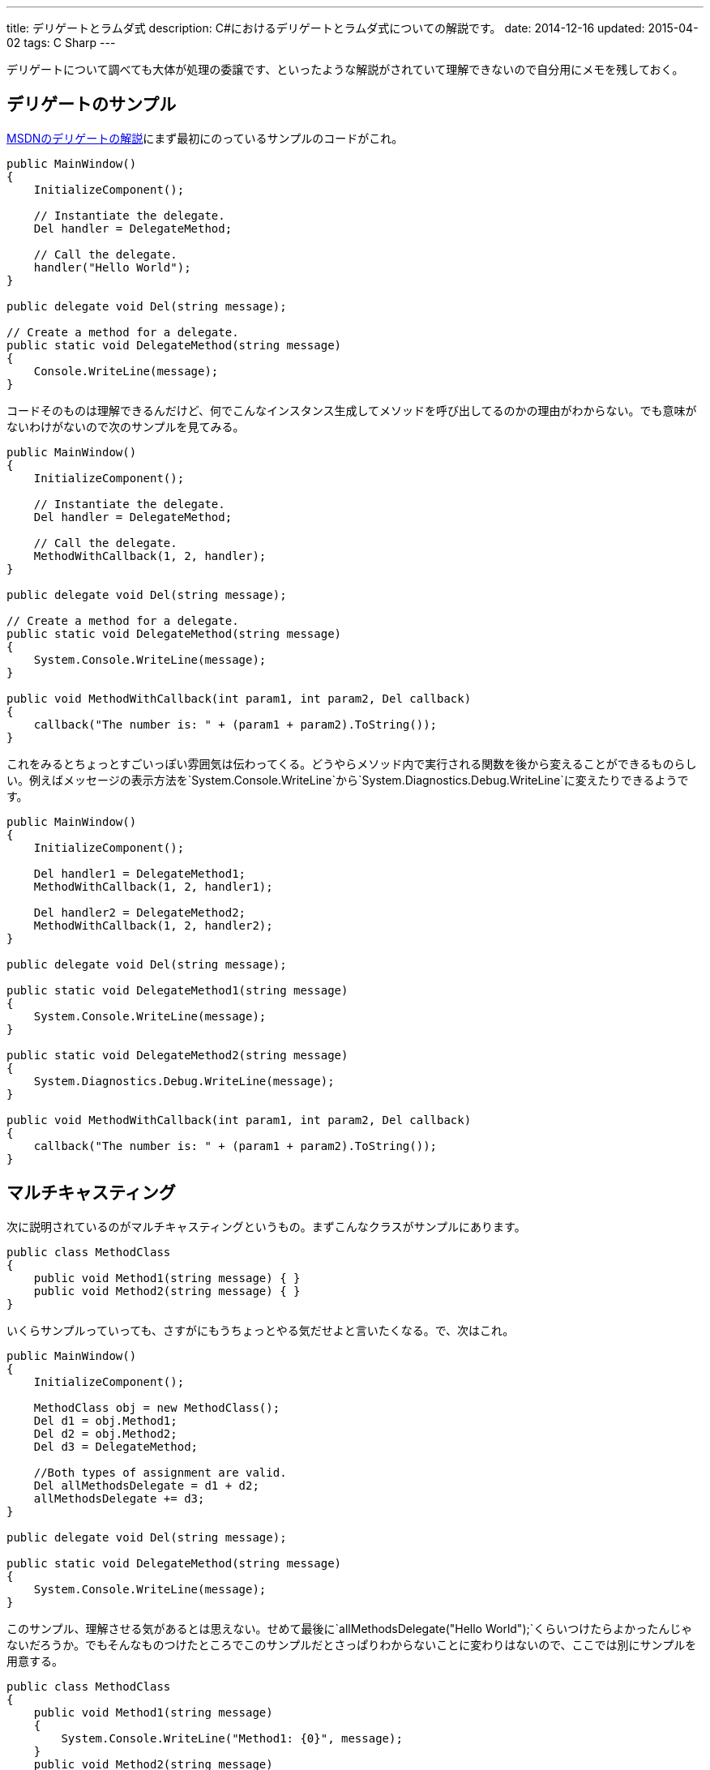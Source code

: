 ---
title: デリゲートとラムダ式
description: C#におけるデリゲートとラムダ式についての解説です。
date: 2014-12-16
updated: 2015-04-02
tags: C Sharp
---

デリゲートについて調べても大体が処理の委譲です、といったような解説がされていて理解できないので自分用にメモを残しておく。



[[delegate-example]]
== デリゲートのサンプル

https://msdn.microsoft.com/ja-jp/library/ms173172.aspx[MSDNのデリゲートの解説]にまず最初にのっているサンプルのコードがこれ。

[source,cs]
----
public MainWindow()
{
    InitializeComponent();

    // Instantiate the delegate.
    Del handler = DelegateMethod;

    // Call the delegate.
    handler("Hello World");
}

public delegate void Del(string message);

// Create a method for a delegate.
public static void DelegateMethod(string message)
{
    Console.WriteLine(message);
}
----

コードそのものは理解できるんだけど、何でこんなインスタンス生成してメソッドを呼び出してるのかの理由がわからない。でも意味がないわけがないので次のサンプルを見てみる。

[source,cs]
----
public MainWindow()
{
    InitializeComponent();

    // Instantiate the delegate.
    Del handler = DelegateMethod;

    // Call the delegate.
    MethodWithCallback(1, 2, handler);
}

public delegate void Del(string message);

// Create a method for a delegate.
public static void DelegateMethod(string message)
{
    System.Console.WriteLine(message);
}

public void MethodWithCallback(int param1, int param2, Del callback)
{
    callback("The number is: " + (param1 + param2).ToString());
}
----

これをみるとちょっとすごいっぽい雰囲気は伝わってくる。どうやらメソッド内で実行される関数を後から変えることができるものらしい。例えばメッセージの表示方法を`System.Console.WriteLine`から`System.Diagnostics.Debug.WriteLine`に変えたりできるようです。

[source,cs]
----
public MainWindow()
{
    InitializeComponent();

    Del handler1 = DelegateMethod1;
    MethodWithCallback(1, 2, handler1);

    Del handler2 = DelegateMethod2;
    MethodWithCallback(1, 2, handler2);
}

public delegate void Del(string message);

public static void DelegateMethod1(string message)
{
    System.Console.WriteLine(message);
}

public static void DelegateMethod2(string message)
{
    System.Diagnostics.Debug.WriteLine(message);
}

public void MethodWithCallback(int param1, int param2, Del callback)
{
    callback("The number is: " + (param1 + param2).ToString());
}
----



[[multicasting]]
== マルチキャスティング

次に説明されているのがマルチキャスティングというもの。まずこんなクラスがサンプルにあります。

[source,cs]
----
public class MethodClass
{
    public void Method1(string message) { }
    public void Method2(string message) { }
}
----

いくらサンプルっていっても、さすがにもうちょっとやる気だせよと言いたくなる。で、次はこれ。

[source,cs]
----
public MainWindow()
{
    InitializeComponent();

    MethodClass obj = new MethodClass();
    Del d1 = obj.Method1;
    Del d2 = obj.Method2;
    Del d3 = DelegateMethod;

    //Both types of assignment are valid.
    Del allMethodsDelegate = d1 + d2;
    allMethodsDelegate += d3;
}

public delegate void Del(string message);

public static void DelegateMethod(string message)
{
    System.Console.WriteLine(message);
}
----

このサンプル、理解させる気があるとは思えない。せめて最後に`allMethodsDelegate("Hello World");`くらいつけたらよかったんじゃないだろうか。でもそんなものつけたところでこのサンプルだとさっぱりわからないことに変わりはないので、ここでは別にサンプルを用意する。

[source,cs]
----
public class MethodClass
{
    public void Method1(string message)
    {
        System.Console.WriteLine("Method1: {0}", message);
    }
    public void Method2(string message)
    {
        System.Console.WriteLine("Method2: {0}", message);
    }
}
----

メソッドが呼び出されたときにはどのメソッドが呼び出されたかをコンソールに出力するようにした。あとは最後に`allMethodsDelegate("Hello World");`を加えると次のような感じでコンソールに出力される。

[source]
----
Method1: Hello World
Method2: Hello World
Hello World
----

どうやらマルチキャスティングというのは複数のデリゲートを代入した順番で呼び出すものらしい。普通にサンプル作って欲しかった。

[source,cs]
----
//remove Method1
allMethodsDelegate -= d1;

// copy AllMethodsDelegate while removing d2
Del oneMethodDelegate = allMethodsDelegate - d2;
----

あとはこういうこともできるみたいです。ここまでくると直感的でわかりやすいなと思える。



[[named-method]]
== 名前付きメソッドの使用

https://msdn.microsoft.com/ja-jp/library/98dc08ac.aspx[MSDNの解説では名前付きメソッドの使用]になっているんだけれども、いままでやっていたのが名前付きメソッドの使用でなんでこんな項目があるのかよくわからない。むしろこれまで匿名メソッドを使ったサンプルがなかったのでここでは匿名メソッドを使ったサンプルを確認しておく。

[source,cs]
----
public MainWindow()
{
    InitializeComponent();

    Del d = delegate(string message) {
        System.Console.WriteLine(message);
    };

    d("Hello World");
}

public delegate void Del(string message);
----

名前付きとか匿名とか用語をみると何をいっているのかわかりにくいけども、実際にコードをみると、名前付きってそういうことかと理解できるはず。単にそのメソッドに名前がついてるかついてないかの違いしかない。

ここではさらっとしか書かないけどラムダ式も使える。

[source,cs]
----
Del d = message => { Console.WriteLine(message); };
----

実際のコードでみかけるのはラムダ式ばかりで、デリゲート自体理解してないとコードすべて理解できないという残念なことになる。



[[lambda]]
== ラムダ式

ラムダ式をまったく理解していない状態でラムダ式について調べると、たぶん何がなんだか理解できないとおもう。ただラムダ式という言葉はしらなくてもJavaScriptで匿名関数は使ったことがあるかもしれない。

[source,js]
----
var show = function(message){ Console.log(message); }
show("Hello World");
----

かつての自分はこれを見てJavaScript気持ち悪いな、と思っていたんだけどJavaScriptは悪くない。匿名関数とデリゲートを理解してなかった自分が悪かった。

JavaScriptはとりあえずおいといて、今はC#でこれと似たようなことはできないのかという話。C#で匿名関数っていうと匿名メソッドとラムダ式のことをさしているんですが、これは匿名メソッド。

[source,cs]
----
Del d = delegate(string message) {
    System.Console.WriteLine(message);
};
----

最初に書いたJavaScriptのコードとそっくりですよねこれ。でもC#では基本こんな書き方はあんまりしなくて、だいたい次のように書きます。これがラムダ式。

[source,cs]
----
Del d = message => { Console.WriteLine(message); };
----

`=>`はラムダ演算子っていうそうです。この左辺にあるmessageは入力パラメーターで複数あったりなかったりすることもあります。

[source,cs]
----
(x, y) => { Console.WriteLine(x + y); };
() => { Console.WriteLine("パラメータがないよ！"); };
----

右辺にあるのは式もしくはステートメントで見ればわかる。

ラムダ式があれば匿名メソッドの記法いらないじゃんって思うかもしれないんだけど、これが実装されたのは.NET3以降らしいのでそういう事情なんでしょう。細かい挙動の違いみたいなものもあるみたいですけど、基本的にラムダ式使えばいい感じっぽいです。

当然のことなんだけど、デリゲートがわかってないとラムダ式も理解できない。でも前面にでてくる言葉がラムダ式だからラムダ式でばかり検索しちゃうんだよね。



[[generic-delegates]]
== 汎用デリゲート

汎用デリゲートと書くと何のことだかわからないけども、`Action`と`Func`と書くとなんだそれかとなる人もいるかもしれない。汎用という名前が付いているところからわかるように汎用的に使えるデリゲート用の型で、これまでのコードは次のように簡単に記述することができる。

[source,cs]
----
Action<string> d = message => { Console.WriteLine(message); };
d("Hello World");
----

何が不要になったかというとデリゲートの宣言。

[source,cs]
----
public delegate void Del(string message);
----

これがいらなくなる。`Action`の右隣にいる`<string>`はパラメータの型。

`Action`と`Func`の違いは戻り値の有無で、戻り値があるようなものの場合には`Func`を使う。

[source,cs]
----
Func<int, int, int> add = (x, y) => x + y;
Console.WriteLine(add(1, 2));
----

パラメータが3つもあるのはもっとも右辺にあるのが戻り値の型になるから。



[[bibliography]]
== 参照文献

[bibliography]
- https://msdn.microsoft.com/ja-jp/library/ms173171.aspx[デリゲート (C# プログラミング ガイド)]
- https://msdn.microsoft.com/ja-jp/library/0yw3tz5k.aspx[匿名メソッド (C# プログラミング ガイド)]
- https://msdn.microsoft.com/ja-jp/library/bb882516.aspx[匿名関数 (C# プログラミング ガイド)]
